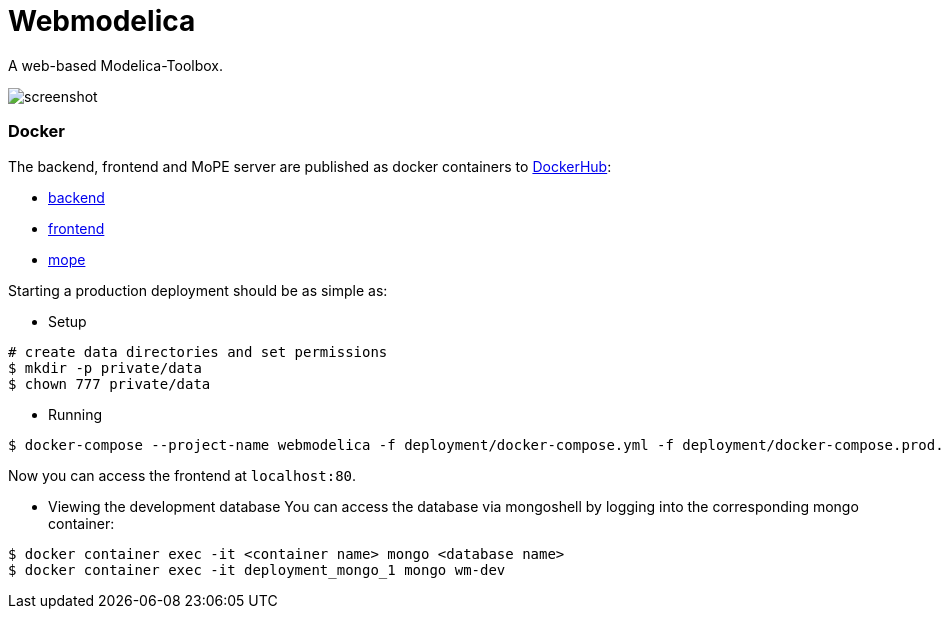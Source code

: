 = Webmodelica

A web-based Modelica-Toolbox.

image::doc/screenshot.png[]

=== Docker
The backend, frontend and MoPE server are published as docker containers to https://cloud.docker.com/u/thmmote/repository/list[DockerHub]:

- https://cloud.docker.com/u/thmmote/repository/docker/thmmote/webmodelica[backend]
- https://cloud.docker.com/u/thmmote/repository/docker/thmmote/webmodelica-ui[frontend]
- https://cloud.docker.com/u/thmmote/repository/docker/thmmote/mope-server[mope]

Starting a production deployment should be as simple as:

- Setup
[source,sh]
----
# create data directories and set permissions
$ mkdir -p private/data
$ chown 777 private/data
----

- Running
[source, sh]
----
$ docker-compose --project-name webmodelica -f deployment/docker-compose.yml -f deployment/docker-compose.prod.yml up
----
Now you can access the frontend at `localhost:80`.

- Viewing the development database
You can access the database via mongoshell by logging into the corresponding mongo container:
[source,sh]
----
$ docker container exec -it <container name> mongo <database name>
$ docker container exec -it deployment_mongo_1 mongo wm-dev
----
